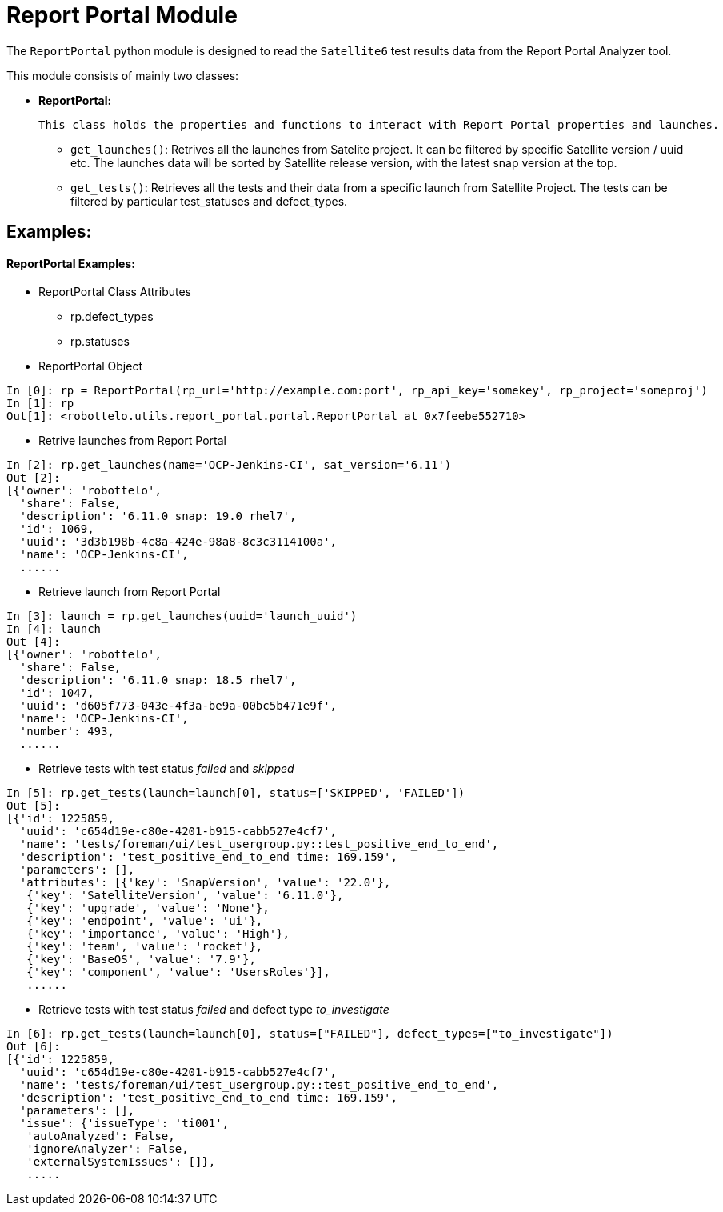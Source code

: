 = Report Portal Module


The `ReportPortal` python module is designed to read the `Satellite6` test results data from the Report Portal Analyzer tool.



This module consists of mainly two classes:


* *ReportPortal:*

    This class holds the properties and functions to interact with Report Portal properties and launches.

    ** `get_launches()`: Retrives all the launches from Satelite project. It can be filtered by specific Satellite version / uuid etc. The launches data will be sorted by Satellite release version, with the latest snap version at the top.

    ** `get_tests()`: Retrieves all the tests and their data from a specific launch from Satellite Project. The tests can be filtered by particular test_statuses and defect_types.


== Examples:

[#ReportPortal Examples]
==== ReportPortal Examples:

* ReportPortal Class Attributes
** rp.defect_types
** rp.statuses

* ReportPortal Object

[source,python]
----
In [0]: rp = ReportPortal(rp_url='http://example.com:port', rp_api_key='somekey', rp_project='someproj')
In [1]: rp
Out[1]: <robottelo.utils.report_portal.portal.ReportPortal at 0x7feebe552710>
----

* Retrive launches from Report Portal

[source,python]
----
In [2]: rp.get_launches(name='OCP-Jenkins-CI', sat_version='6.11')
Out [2]:
[{'owner': 'robottelo',
  'share': False,
  'description': '6.11.0 snap: 19.0 rhel7',
  'id': 1069,
  'uuid': '3d3b198b-4c8a-424e-98a8-8c3c3114100a',
  'name': 'OCP-Jenkins-CI',
  ......
----

* Retrieve launch from Report Portal

[source,python]
----
In [3]: launch = rp.get_launches(uuid='launch_uuid')
In [4]: launch
Out [4]:
[{'owner': 'robottelo',
  'share': False,
  'description': '6.11.0 snap: 18.5 rhel7',
  'id': 1047,
  'uuid': 'd605f773-043e-4f3a-be9a-00bc5b471e9f',
  'name': 'OCP-Jenkins-CI',
  'number': 493,
  ......
----

* Retrieve tests with test status _failed_ and _skipped_

[source,python]
----
In [5]: rp.get_tests(launch=launch[0], status=['SKIPPED', 'FAILED'])
Out [5]:
[{'id': 1225859,
  'uuid': 'c654d19e-c80e-4201-b915-cabb527e4cf7',
  'name': 'tests/foreman/ui/test_usergroup.py::test_positive_end_to_end',
  'description': 'test_positive_end_to_end time: 169.159',
  'parameters': [],
  'attributes': [{'key': 'SnapVersion', 'value': '22.0'},
   {'key': 'SatelliteVersion', 'value': '6.11.0'},
   {'key': 'upgrade', 'value': 'None'},
   {'key': 'endpoint', 'value': 'ui'},
   {'key': 'importance', 'value': 'High'},
   {'key': 'team', 'value': 'rocket'},
   {'key': 'BaseOS', 'value': '7.9'},
   {'key': 'component', 'value': 'UsersRoles'}],
   ......
----

* Retrieve tests with test status _failed_ and defect type _to_investigate_

[source,python]
----
In [6]: rp.get_tests(launch=launch[0], status=["FAILED"], defect_types=["to_investigate"])
Out [6]:
[{'id': 1225859,
  'uuid': 'c654d19e-c80e-4201-b915-cabb527e4cf7',
  'name': 'tests/foreman/ui/test_usergroup.py::test_positive_end_to_end',
  'description': 'test_positive_end_to_end time: 169.159',
  'parameters': [],
  'issue': {'issueType': 'ti001',
   'autoAnalyzed': False,
   'ignoreAnalyzer': False,
   'externalSystemIssues': []},
   .....
----
